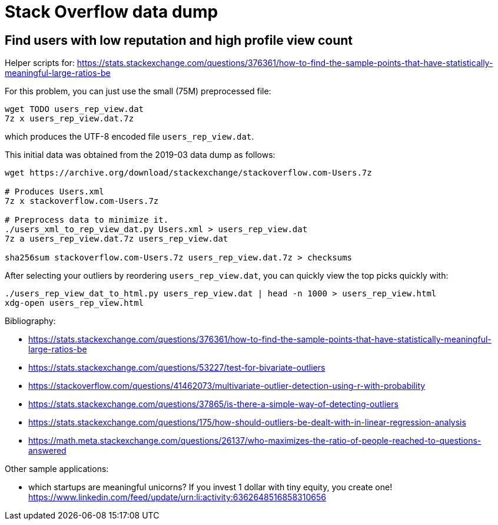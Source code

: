 = Stack Overflow data dump

== Find users with low reputation and high profile view count

Helper scripts for: https://stats.stackexchange.com/questions/376361/how-to-find-the-sample-points-that-have-statistically-meaningful-large-ratios-be

For this problem, you can just use the small (75M) preprocessed file:

....
wget TODO users_rep_view.dat
7z x users_rep_view.dat.7z
....

which produces the UTF-8 encoded file `users_rep_view.dat`.

This initial data was obtained from the 2019-03 data dump as follows:

....
wget https://archive.org/download/stackexchange/stackoverflow.com-Users.7z

# Produces Users.xml
7z x stackoverflow.com-Users.7z

# Preprocess data to minimize it.
./users_xml_to_rep_view_dat.py Users.xml > users_rep_view.dat
7z a users_rep_view.dat.7z users_rep_view.dat

sha256sum stackoverflow.com-Users.7z users_rep_view.dat.7z > checksums
....

After selecting your outliers by reordering `users_rep_view.dat`, you can quickly view the top picks quickly with:

....
./users_rep_view_dat_to_html.py users_rep_view.dat | head -n 1000 > users_rep_view.html
xdg-open users_rep_view.html
....

Bibliography:

* https://stats.stackexchange.com/questions/376361/how-to-find-the-sample-points-that-have-statistically-meaningful-large-ratios-be
* https://stats.stackexchange.com/questions/53227/test-for-bivariate-outliers
* https://stackoverflow.com/questions/41462073/multivariate-outlier-detection-using-r-with-probability
* https://stats.stackexchange.com/questions/37865/is-there-a-simple-way-of-detecting-outliers
* https://stats.stackexchange.com/questions/175/how-should-outliers-be-dealt-with-in-linear-regression-analysis
* https://math.meta.stackexchange.com/questions/26137/who-maximizes-the-ratio-of-people-reached-to-questions-answered

Other sample applications:

* which startups are meaningful unicorns? If you invest 1 dollar with tiny equity, you create one! https://www.linkedin.com/feed/update/urn:li:activity:6362648516858310656
